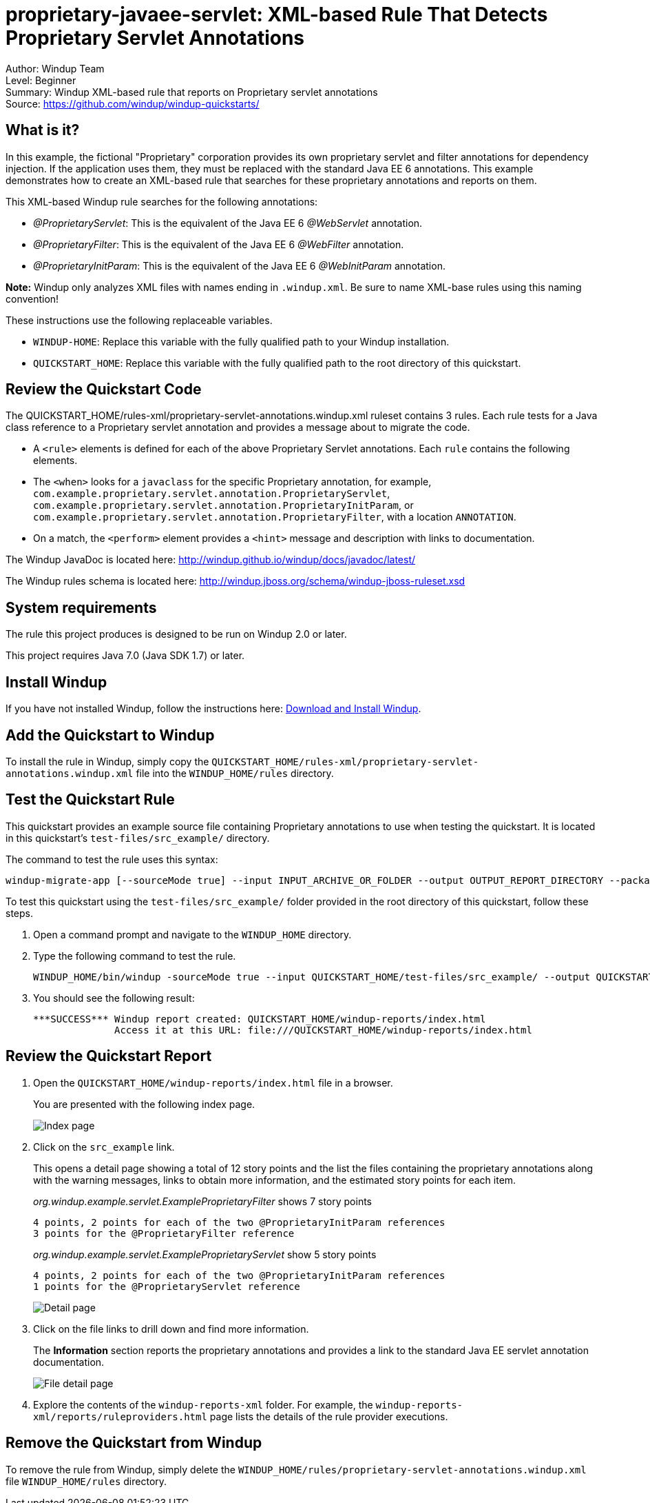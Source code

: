 [[proprietary-javaee-servlet-xml-based-rule-that-detects-proprietary-servlet-annotations]]
= proprietary-javaee-servlet: XML-based Rule That Detects Proprietary Servlet Annotations

Author: Windup Team +
Level: Beginner +
Summary: Windup XML-based rule that reports on Proprietary servlet annotations +
Source: https://github.com/windup/windup-quickstarts/ +

[[what-is-it]]
== What is it?

In this example, the fictional "Proprietary" corporation provides its own proprietary servlet and filter annotations for dependency injection. 
If the application uses them, they must be replaced with the standard Java EE 6 annotations. 
This example demonstrates how to create an XML-based rule that searches for these proprietary annotations and reports on them.

This XML-based Windup rule searches for the following annotations:

* _@ProprietaryServlet_: This is the equivalent of the Java EE 6 _@WebServlet_ annotation.
* _@ProprietaryFilter_: This is the equivalent of the Java EE 6 _@WebFilter_ annotation.
* _@ProprietaryInitParam_: This is the equivalent of the Java EE 6 _@WebInitParam_ annotation.

*Note:* Windup only analyzes XML files with names ending in `.windup.xml`. Be sure to name XML-base rules using this naming convention!

These instructions use the following replaceable variables. 

* `WINDUP-HOME`: Replace this variable with the fully qualified path to your Windup installation.
* `QUICKSTART_HOME`: Replace this variable with the fully qualified path to the root directory of this quickstart.


[[review-the-quickstart-code]]
== Review the Quickstart Code

The QUICKSTART_HOME/rules-xml/proprietary-servlet-annotations.windup.xml ruleset contains 3 rules. Each rule tests for a Java class reference to a Proprietary servlet annotation and provides a message about to migrate the code.

* A `<rule>` elements is defined for each of the above Proprietary Servlet annotations. Each `rule` contains the following elements.
* The `<when>` looks for a `javaclass` for the specific Proprietary annotation, for example, `com.example.proprietary.servlet.annotation.ProprietaryServlet`, `com.example.proprietary.servlet.annotation.ProprietaryInitParam`, or `com.example.proprietary.servlet.annotation.ProprietaryFilter`, with a location `ANNOTATION`.
* On a match, the `<perform>` element provides a `<hint>` message and description with links to documentation.

The Windup JavaDoc is located here: http://windup.github.io/windup/docs/javadoc/latest/

The Windup rules schema is located here: http://windup.jboss.org/schema/windup-jboss-ruleset.xsd

[[system-requirements]]
== System requirements

The rule this project produces is designed to be run on Windup 2.0 or later.

This project requires Java 7.0 (Java SDK 1.7) or later.

[[install-windup]]
== Install Windup

If you have not installed Windup, follow the instructions here: https://github.com/windup/windup/wiki/Install[Download and Install Windup].

[[add-the-quickstart-to-windup]]
== Add the Quickstart to Windup

To install the rule in Windup, simply copy the `QUICKSTART_HOME/rules-xml/proprietary-servlet-annotations.windup.xml` file into the `WINDUP_HOME/rules` directory.

[[test-the-quickstart-rule]]
== Test the Quickstart Rule

This quickstart provides an example source file containing Proprietary annotations to use when testing the quickstart. It is located in this quickstart's `test-files/src_example/` directory.

The command to test the rule uses this syntax:

----
windup-migrate-app [--sourceMode true] --input INPUT_ARCHIVE_OR_FOLDER --output OUTPUT_REPORT_DIRECTORY --packages PACKAGE_1 PACKAGE_2 PACKAGE_N
----

To test this quickstart using the `test-files/src_example/` folder provided in the root directory of this quickstart, follow these steps.

. Open a command prompt and navigate to the `WINDUP_HOME` directory.
. Type the following command to test the rule.
+
----
WINDUP_HOME/bin/windup -sourceMode true --input QUICKSTART_HOME/test-files/src_example/ --output QUICKSTART_HOME/windup-reports/ --packages org.windup
----

. You should see the following result:
+
----
***SUCCESS*** Windup report created: QUICKSTART_HOME/windup-reports/index.html
              Access it at this URL: file:///QUICKSTART_HOME/windup-reports/index.html
----

[[review-the-quickstart-report]]
== Review the Quickstart Report

. Open the `QUICKSTART_HOME/windup-reports/index.html` file in a
browser.
+
You are presented with the following index page.
+
image:../images/windup-report-index-page.png[Index page] +
. Click on the `src_example` link.
+
This opens a detail page showing a total of 12 story points and the list the files containing the proprietary annotations along with the warning messages, links to obtain more information, and the estimated story points for each item.
+
_org.windup.example.servlet.ExampleProprietaryFilter_ shows 7 story points
+
----
4 points, 2 points for each of the two @ProprietaryInitParam references
3 points for the @ProprietaryFilter reference
----
+
_org.windup.example.servlet.ExampleProprietaryServlet_ show 5 story points
+
----
4 points, 2 points for each of the two @ProprietaryInitParam references
1 points for the @ProprietaryServlet reference  
----
+
image:../images/windup-report-xml-detail-page.png[Detail page] +
. Click on the file links to drill down and find more information.
+
The *Information* section reports the proprietary annotations and provides a link to the standard Java EE servlet annotation documentation.
+
image:../images/windup-report-xml-file-page.png[File detail page] +
. Explore the contents of the `windup-reports-xml` folder. For example, the `windup-reports-xml/reports/ruleproviders.html` page lists the details of the rule provider executions.

[[remove-the-quickstart-from-windup]]
== Remove the Quickstart from Windup

To remove the rule from Windup, simply delete the `WINDUP_HOME/rules/proprietary-servlet-annotations.windup.xml` file `WINDUP_HOME/rules` directory.


